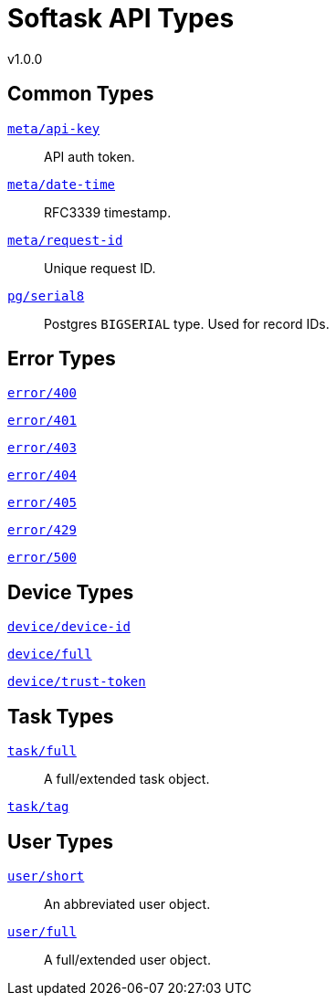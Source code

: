 = Softask API Types
v1.0.0

== Common Types

https://softask-app.github.io/api-types/v1/types/meta/api-key.json[`meta/api-key`]::
API auth token.

https://softask-app.github.io/api-types/v1/types/meta/date-time.json[`meta/date-time`]::
RFC3339 timestamp.

https://softask-app.github.io/api-types/v1/types/meta/request-id.json[`meta/request-id`]::
Unique request ID.

https://softask-app.github.io/api-types/v1/types/pg/serial8.json[`pg/serial8`]::
Postgres `BIGSERIAL` type.  Used for record IDs.

== Error Types

https://softask-app.github.io/api-types/v1/types/error/400.json[`error/400`]::
{empty}
https://softask-app.github.io/api-types/v1/types/error/401.json[`error/401`]::
{empty}
https://softask-app.github.io/api-types/v1/types/error/403.json[`error/403`]::
{empty}
https://softask-app.github.io/api-types/v1/types/error/404.json[`error/404`]::
{empty}
https://softask-app.github.io/api-types/v1/types/error/405.json[`error/405`]::
{empty}
https://softask-app.github.io/api-types/v1/types/error/429.json[`error/429`]::
{empty}
https://softask-app.github.io/api-types/v1/types/error/500.json[`error/500`]::
{empty}

== Device Types

https://softask-app.github.io/api-types/v1/types/device/device-id.json[`device/device-id`]::
{empty}
https://softask-app.github.io/api-types/v1/types/device/full.json[`device/full`]::
{empty}
https://softask-app.github.io/api-types/v1/types/device/trust-token.json[`device/trust-token`]::
{empty}

== Task Types

https://softask-app.github.io/api-types/v1/types/task/full.json[`task/full`]::
A full/extended task object.

https://softask-app.github.io/api-types/v1/types/task/tag.json[`task/tag`]::
{empty}

== User Types

https://softask-app.github.io/api-types/v1/types/user/short.json[`user/short`]::
An abbreviated user object.

https://softask-app.github.io/api-types/v1/types/user/full.json[`user/full`]::
A full/extended user object.
